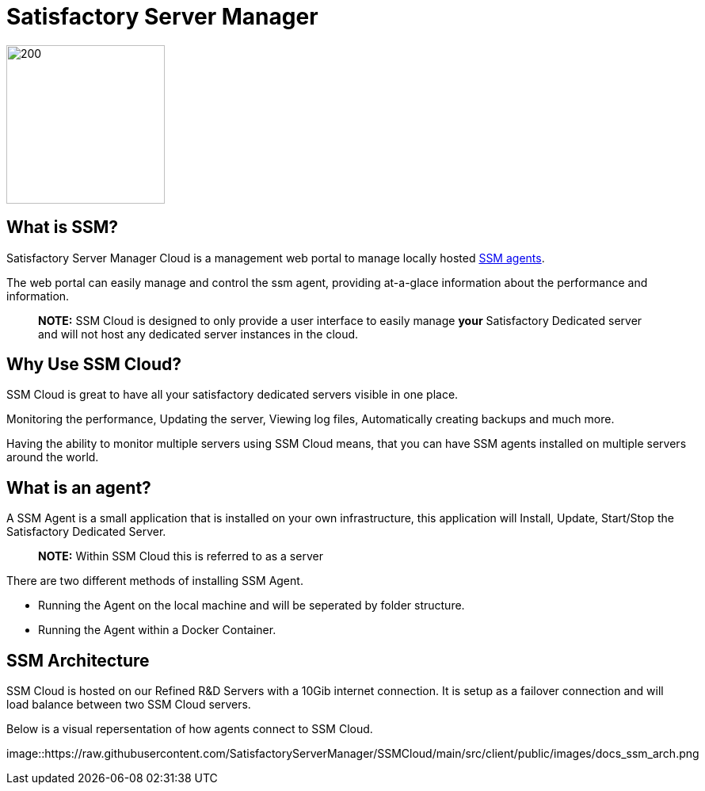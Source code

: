 = Satisfactory Server Manager

image::https://raw.githubusercontent.com/SatisfactoryServerManager/SSMCloud/main/src/client/public/images/ssm_logo256.png[200,200]


## What is SSM?

Satisfactory Server Manager Cloud is a management web portal to manage locally hosted link:https://github.com/SatisfactoryServerManager/SSMCloud/blob/main/docs/README.md#what-is-an-agent[SSM agents].

The web portal can easily manage and control the ssm agent, providing at-a-glace information about the performance and information.

> **NOTE:** SSM Cloud is designed to only provide a user interface to easily manage **your** Satisfactory Dedicated server and will not host any dedicated server instances in the cloud.

## Why Use SSM Cloud?

SSM Cloud is great to have all your satisfactory dedicated servers visible in one place.

Monitoring the performance, Updating the server, Viewing log files, Automatically creating backups and much more.

Having the ability to monitor multiple servers using SSM Cloud means, that you can have SSM agents installed on multiple servers around the world.

## What is an agent?

A SSM Agent is a small application that is installed on your own infrastructure, this application will Install, Update, Start/Stop the Satisfactory Dedicated Server.

> **NOTE:** Within SSM Cloud this is referred to as a server

There are two different methods of installing SSM Agent.

-   Running the Agent on the local machine and will be seperated by folder structure.
-   Running the Agent within a Docker Container.

## SSM Architecture

SSM Cloud is hosted on our Refined R&D Servers with a 10Gib internet connection. It is setup as a failover connection and will load balance between two SSM Cloud servers.

Below is a visual repersentation of how agents connect to SSM Cloud.

image::https://raw.githubusercontent.com/SatisfactoryServerManager/SSMCloud/main/src/client/public/images/docs_ssm_arch.png
